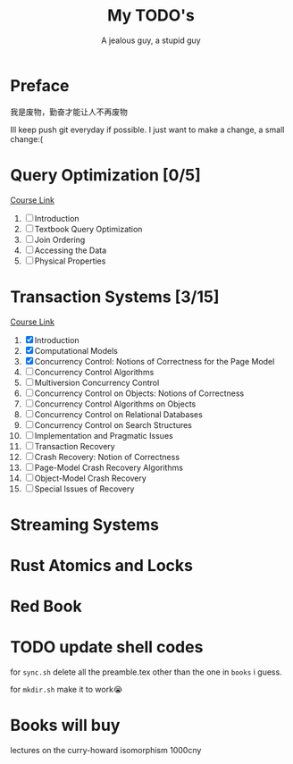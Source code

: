 #+TITLE: My TODO's
#+AUTHOR: A jealous guy, a stupid guy

* Preface
  我是废物，勤奋才能让人不再废物

  Ill keep push git everyday if possible. I just want to make a change, a small change:(
* Query Optimization [0/5]
    [[https://db.in.tum.de/teaching/ws1718/queryopt/?lang=en][Course Link]]
    1. [ ] Introduction
    2. [ ] Textbook Query Optimization
    3. [ ] Join Ordering
    4. [ ] Accessing the Data
    5. [ ] Physical Properties

* Transaction Systems [3/15]
    [[https://db.in.tum.de/teaching/ss23/transactions/?lang=en][Course Link]]
    1. [X] Introduction
    2. [X] Computational Models
    3. [X] Concurrency Control: Notions of Correctness for the Page Model
    4. [ ] Concurrency Control Algorithms
    5. [ ] Multiversion Concurrency Control
    6. [ ] Concurrency Control on Objects: Notions of Correctness
    7. [ ] Concurrency Control Algorithms on Objects
    8. [ ] Concurrency Control on Relational Databases
    9. [ ] Concurrency Control on Search Structures
    10. [ ] Implementation and Pragmatic Issues
    11. [ ] Transaction Recovery
    12. [ ] Crash Recovery: Notion of Correctness
    13. [ ] Page-Model Crash Recovery Algorithms
    14. [ ] Object-Model Crash Recovery
    15. [ ] Special Issues of Recovery
* Streaming Systems
* Rust Atomics and Locks
* Red Book

* TODO update shell codes
  for =sync.sh=
  delete all the preamble.tex other than the one in =books= i guess.

  for =mkdir.sh=
  make it to work😭

* Books will buy


    lectures on the curry-howard isomorphism 1000cny
